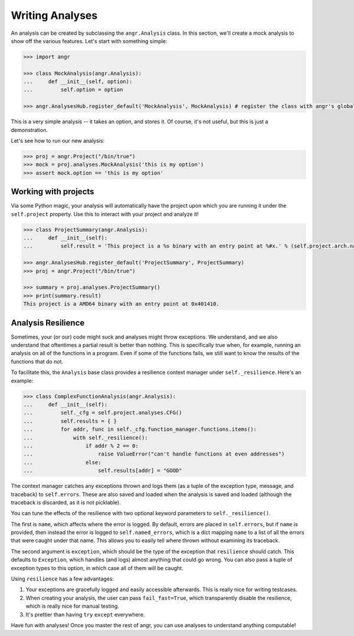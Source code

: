 Writing Analyses
================

An analysis can be created by subclassing the ``angr.Analysis`` class. In this
section, we'll create a mock analysis to show off the various features. Let's
start with something simple:

.. code-block:: python

   >>> import angr

   >>> class MockAnalysis(angr.Analysis):
   ...     def __init__(self, option):
   ...         self.option = option

   >>> angr.AnalysesHub.register_default('MockAnalysis', MockAnalysis) # register the class with angr's global analysis list

This is a very simple analysis -- it takes an option, and stores it. Of course,
it's not useful, but this is just a demonstration.

Let's see how to run our new analysis:

.. code-block:: python

   >>> proj = angr.Project("/bin/true")
   >>> mock = proj.analyses.MockAnalysis('this is my option')
   >>> assert mock.option == 'this is my option'

Working with projects
^^^^^^^^^^^^^^^^^^^^^

Via some Python magic, your analysis will automatically have the project upon
which you are running it under the ``self.project`` property. Use this to
interact with your project and analyze it!

.. code-block:: python

   >>> class ProjectSummary(angr.Analysis):
   ...     def __init__(self):
   ...         self.result = 'This project is a %s binary with an entry point at %#x.' % (self.project.arch.name, self.project.entry)

   >>> angr.AnalysesHub.register_default('ProjectSummary', ProjectSummary)
   >>> proj = angr.Project("/bin/true")

   >>> summary = proj.analyses.ProjectSummary()
   >>> print(summary.result)
   This project is a AMD64 binary with an entry point at 0x401410.

Analysis Resilience
^^^^^^^^^^^^^^^^^^^

Sometimes, your (or our) code might suck and analyses might throw exceptions. We
understand, and we also understand that oftentimes a partial result is better
than nothing. This is specifically true when, for example, running an analysis
on all of the functions in a program. Even if some of the functions fails, we
still want to know the results of the functions that do not.

To facilitate this, the ``Analysis`` base class provides a resilience context
manager under ``self._resilience``. Here's an example:

.. code-block:: python

   >>> class ComplexFunctionAnalysis(angr.Analysis):
   ...     def __init__(self):
   ...         self._cfg = self.project.analyses.CFG()
   ...         self.results = { }
   ...         for addr, func in self._cfg.function_manager.functions.items():
   ...             with self._resilience():
   ...                 if addr % 2 == 0:
   ...                     raise ValueError("can't handle functions at even addresses")
   ...                 else:
   ...                     self.results[addr] = "GOOD"

The context manager catches any exceptions thrown and logs them (as a tuple of
the exception type, message, and traceback) to ``self.errors``. These are also
saved and loaded when the analysis is saved and loaded (although the traceback
is discarded, as it is not picklable).

You can tune the effects of the resilience with two optional keyword parameters
to ``self._resilience()``.

The first is ``name``, which affects where the error is logged. By default,
errors are placed in ``self.errors``, but if ``name`` is provided, then
instead the error is logged to ``self.named_errors``, which is a dict mapping
``name`` to a list of all the errors that were caught under that name. This
allows you to easily tell where thrown without examining its traceback.

The second argument is ``exception``, which should be the type of the
exception that ``resilience`` should catch. This defaults to ``Exception``,
which handles (and logs) almost anything that could go wrong. You can also pass
a tuple of exception types to this option, in which case all of them will be
caught.

Using ``resilience`` has a few advantages:


#. Your exceptions are gracefully logged and easily accessible afterwards. This
   is really nice for writing testcases.
#. When creating your analysis, the user can pass ``fail_fast=True``, which
   transparently disable the resilience, which is really nice for manual
   testing.
#. It's prettier than having ``try`` ``except`` everywhere.

Have fun with analyses! Once you master the rest of angr, you can use analyses
to understand anything computable!
